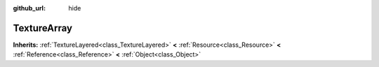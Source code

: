 :github_url: hide

.. Generated automatically by doc/tools/makerst.py in Godot's source tree.
.. DO NOT EDIT THIS FILE, but the TextureArray.xml source instead.
.. The source is found in doc/classes or modules/<name>/doc_classes.

.. _class_TextureArray:

TextureArray
============

**Inherits:** :ref:`TextureLayered<class_TextureLayered>` **<** :ref:`Resource<class_Resource>` **<** :ref:`Reference<class_Reference>` **<** :ref:`Object<class_Object>`



